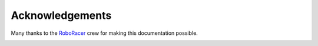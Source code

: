 .. _doc_acknowledgments:

Acknowledgements
==================
Many thanks to the `RoboRacer <http://f1tenth.org/about.html>`_ crew for making this documentation possible.

.. image:: img/thanks2.gif
	:align: center 
	:width: 400px

